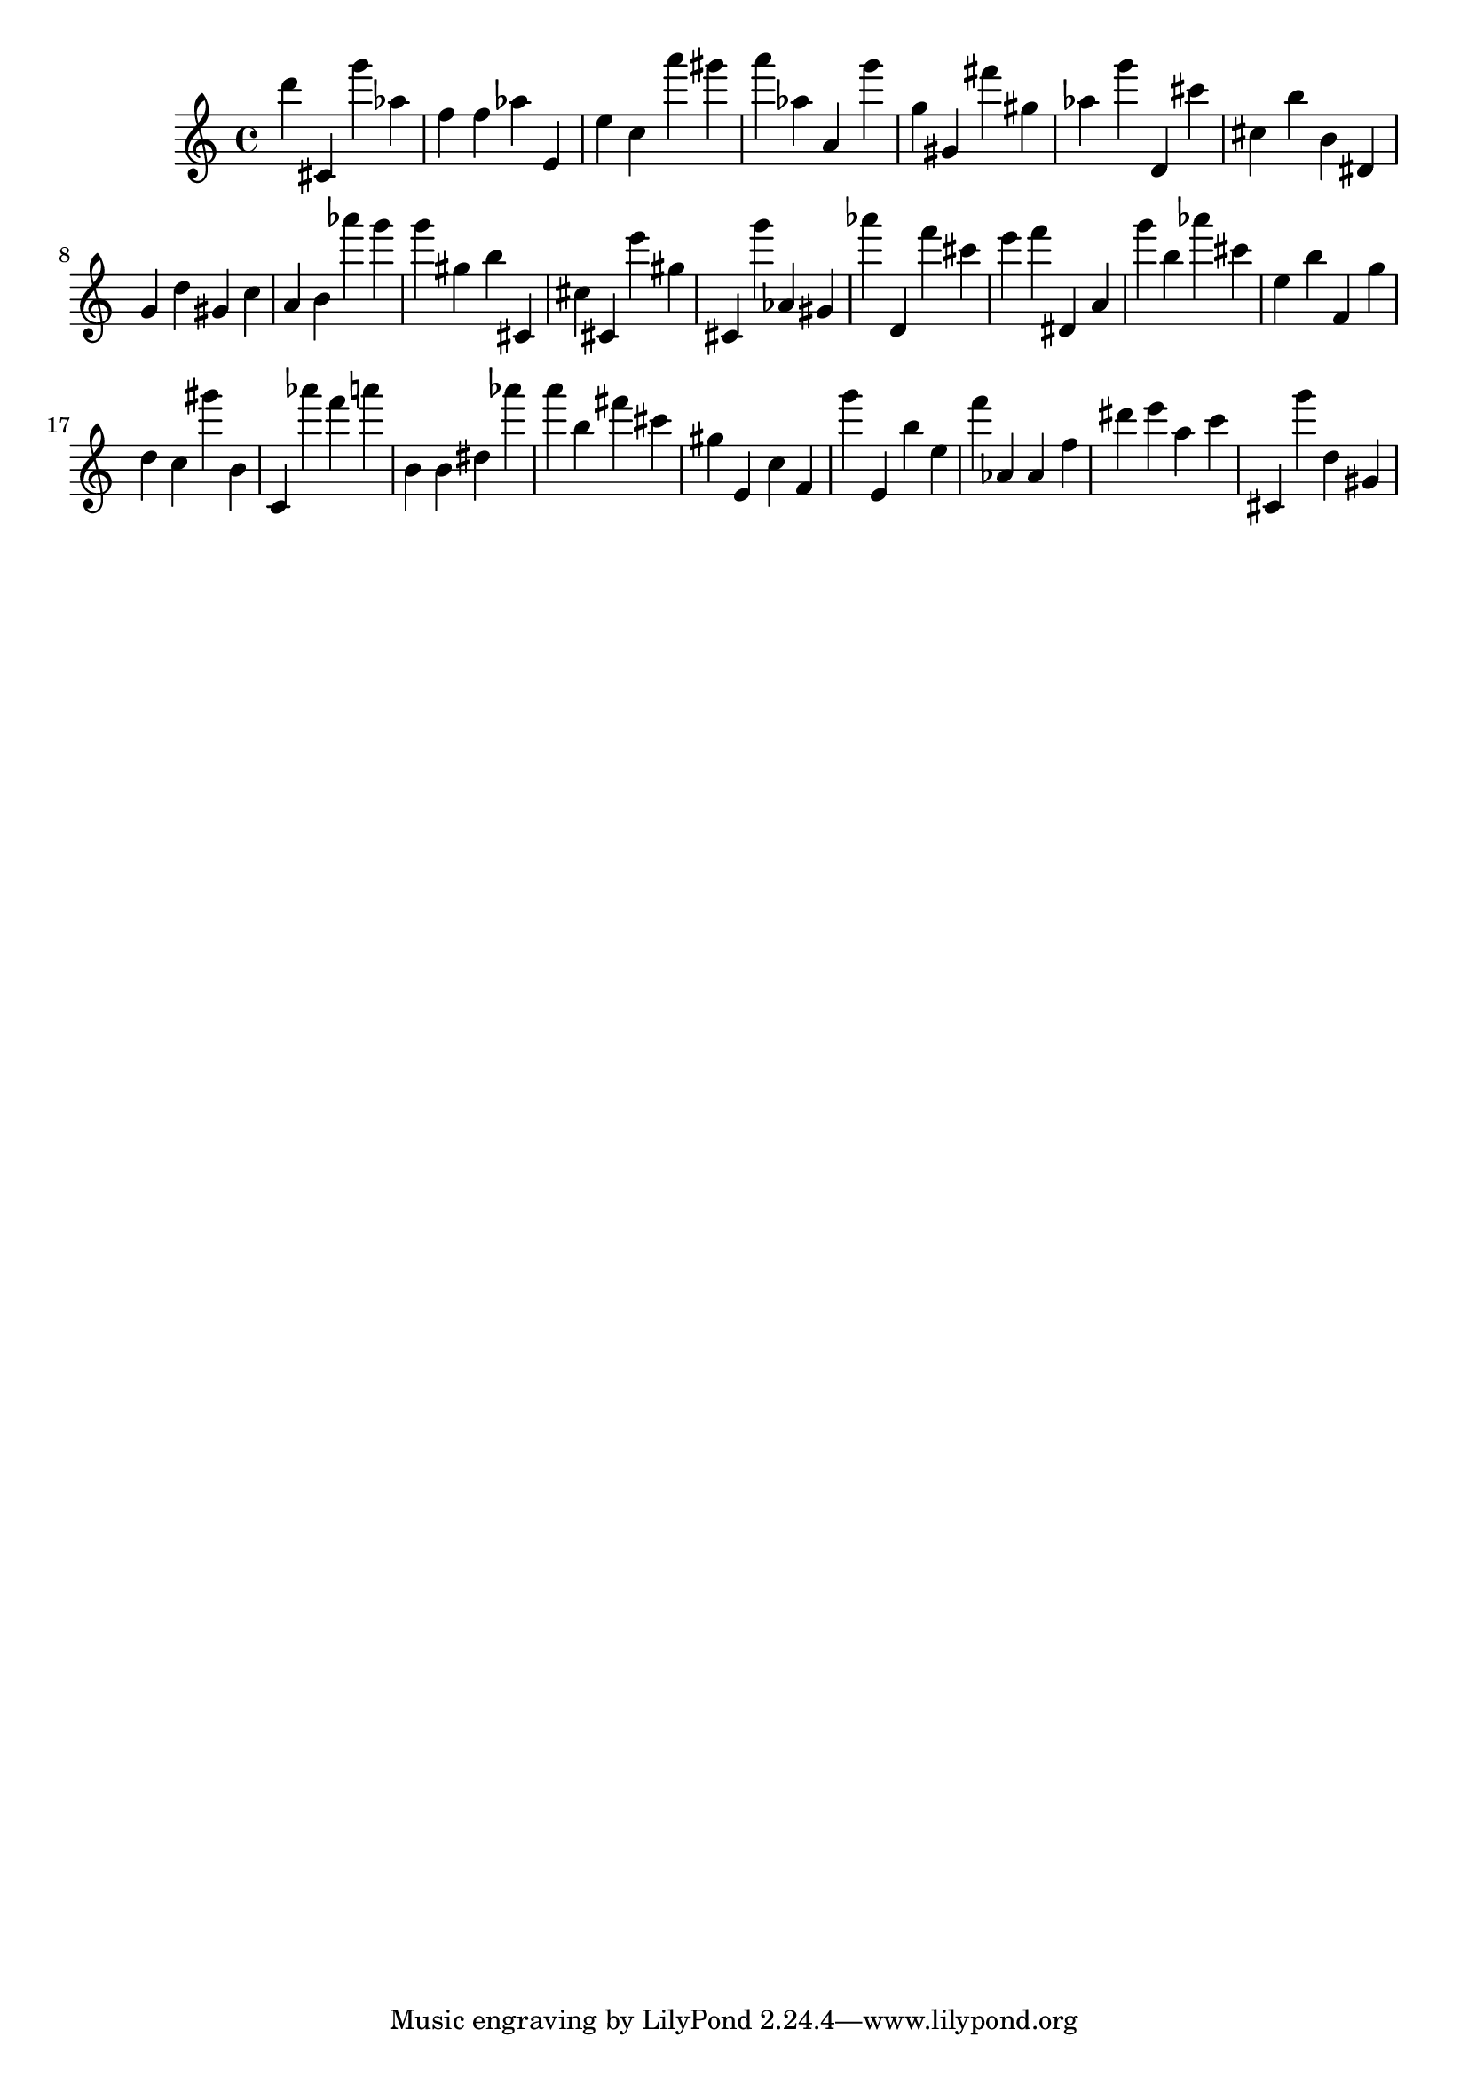 \version "2.18.2"
\score {

{
\clef treble
d''' cis' g''' as'' f'' f'' as'' e' e'' c'' a''' gis''' a''' as'' a' g''' g'' gis' fis''' gis'' as'' g''' d' cis''' cis'' b'' b' dis' g' d'' gis' c'' a' b' as''' g''' g''' gis'' b'' cis' cis'' cis' e''' gis'' cis' g''' as' gis' as''' d' f''' cis''' e''' f''' dis' a' g''' b'' as''' cis''' e'' b'' f' g'' d'' c'' gis''' b' c' as''' f''' a''' b' b' dis'' as''' a''' b'' fis''' cis''' gis'' e' c'' f' g''' e' b'' e'' f''' as' as' f'' dis''' e''' a'' c''' cis' g''' d'' gis' 
}

 \midi { }
 \layout { }
}